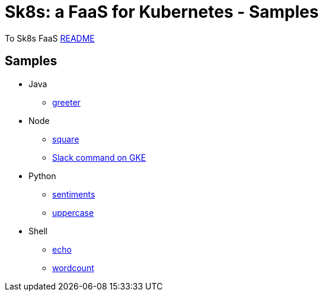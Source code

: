 = Sk8s: a FaaS for Kubernetes - Samples

To Sk8s FaaS link:../README.adoc[README]

== Samples

* Java
  - link:java/greeter/README.adoc[greeter]
* Node
  - link:node/square/README.adoc[square]
  - link:slack/README.adoc[Slack command on GKE]
* Python
  - link:python/sentiments/README.adoc[sentiments]
  - link:python/uppercase/README.adoc[uppercase]
* Shell
  - link:shell/echo/README.adoc[echo]
  - link:shell/wordcount/README.adoc[wordcount]
